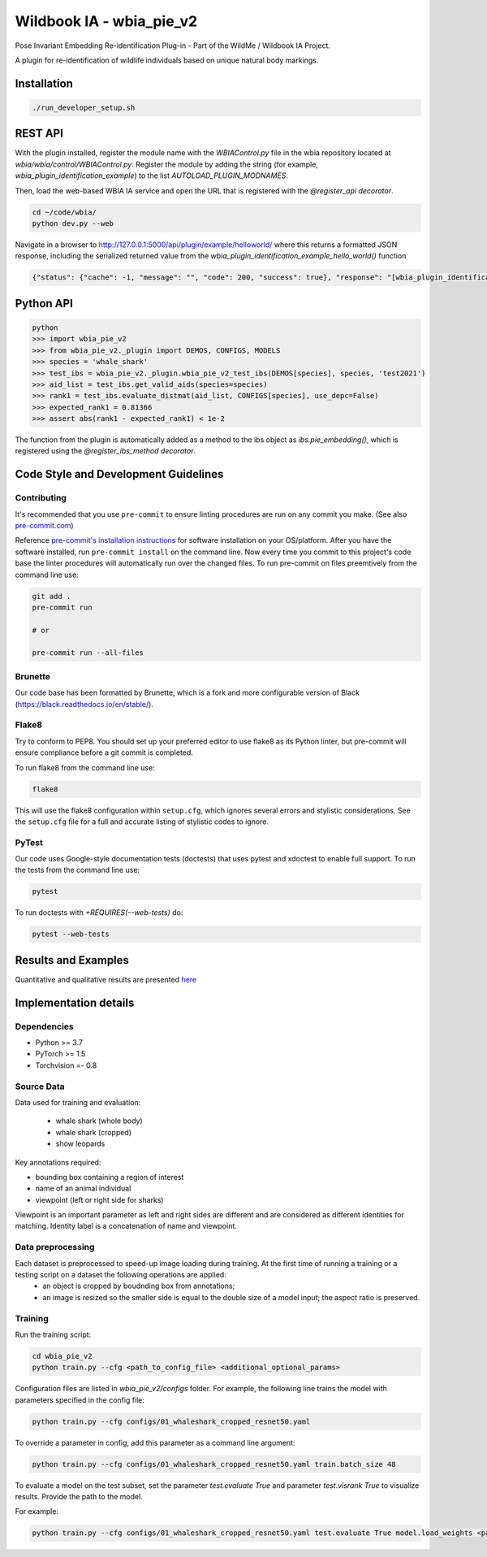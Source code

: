=====================
Wildbook IA - wbia_pie_v2
=====================

Pose Invariant Embedding Re-identification Plug-in - Part of the WildMe / Wildbook IA Project.

A plugin for re-identification of wildlife individuals based on unique natural body
markings.

Installation
------------

.. code:: bash

    ./run_developer_setup.sh

REST API
--------

With the plugin installed, register the module name with the `WBIAControl.py` file
in the wbia repository located at `wbia/wbia/control/WBIAControl.py`.  Register
the module by adding the string (for example, `wbia_plugin_identification_example`) to the
list `AUTOLOAD_PLUGIN_MODNAMES`.

Then, load the web-based WBIA IA service and open the URL that is registered with
the `@register_api decorator`.

.. code:: bash

    cd ~/code/wbia/
    python dev.py --web

Navigate in a browser to http://127.0.0.1:5000/api/plugin/example/helloworld/ where
this returns a formatted JSON response, including the serialized returned value
from the `wbia_plugin_identification_example_hello_world()` function

.. code:: text

    {"status": {"cache": -1, "message": "", "code": 200, "success": true}, "response": "[wbia_plugin_identification_example] hello world with WBIA controller <WBIAController(testdb1) at 0x11e776e90>"}

Python API
----------

.. code:: bash

    python
    >>> import wbia_pie_v2
    >>> from wbia_pie_v2._plugin import DEMOS, CONFIGS, MODELS
    >>> species = 'whale_shark'
    >>> test_ibs = wbia_pie_v2._plugin.wbia_pie_v2_test_ibs(DEMOS[species], species, 'test2021')
    >>> aid_list = test_ibs.get_valid_aids(species=species)
    >>> rank1 = test_ibs.evaluate_distmat(aid_list, CONFIGS[species], use_depc=False)
    >>> expected_rank1 = 0.81366
    >>> assert abs(rank1 - expected_rank1) < 1e-2

The function from the plugin is automatically added as a method to the ibs object
as `ibs.pie_embedding()`, which is registered using the
`@register_ibs_method decorator`.

Code Style and Development Guidelines
-------------------------------------

Contributing
~~~~~~~~~~~~

It's recommended that you use ``pre-commit`` to ensure linting procedures are run
on any commit you make. (See also `pre-commit.com <https://pre-commit.com/>`_)

Reference `pre-commit's installation instructions <https://pre-commit.com/#install>`_ for software installation on your OS/platform. After you have the software installed, run ``pre-commit install`` on the command line. Now every time you commit to this project's code base the linter procedures will automatically run over the changed files.  To run pre-commit on files preemtively from the command line use:

.. code:: bash

    git add .
    pre-commit run

    # or

    pre-commit run --all-files

Brunette
~~~~~~~~

Our code base has been formatted by Brunette, which is a fork and more configurable version of Black (https://black.readthedocs.io/en/stable/).

Flake8
~~~~~~

Try to conform to PEP8.  You should set up your preferred editor to use flake8 as its Python linter, but pre-commit will ensure compliance before a git commit is completed.

To run flake8 from the command line use:

.. code:: bash

    flake8


This will use the flake8 configuration within ``setup.cfg``,
which ignores several errors and stylistic considerations.
See the ``setup.cfg`` file for a full and accurate listing of stylistic codes to ignore.

PyTest
~~~~~~

Our code uses Google-style documentation tests (doctests) that uses pytest and xdoctest to enable full support.  To run the tests from the command line use:

.. code:: bash

    pytest

To run doctests with `+REQUIRES(--web-tests)` do:

.. code:: bash

    pytest --web-tests


Results and Examples
---------------------

Quantitative and qualitative results are presented `here </wbia_pie_v2>`_


Implementation details
----------------------
Dependencies
~~~~~~~~~~~~~
* Python >= 3.7
* PyTorch >= 1.5
* Torchvision =- 0.8

Source Data
~~~~~~~~~~~~~~~~~~~~~~~~~~~~~
Data used for training and evaluation:

 * whale shark (whole body)
 * whale shark (cropped)
 * show leopards

Key annotations required:

* bounding box containing a region of interest
* name of an animal individual
* viewpoint (left or right side for sharks)

Viewpoint is an important parameter as left and right sides are different and
are considered as different identities for matching.
Identity label is a concatenation of name and viewpoint.

Data preprocessing
~~~~~~~~~~~~~~~~~~

Each dataset is preprocessed to speed-up image loading during training. At the first time of running a training or a testing script on a dataset the following operations are applied:
 * an object is cropped by boudnding box from annotations;
 * an image is resized so the smaller side is equal to the double size of a model input; the aspect ratio is preserved.

Training
~~~~~~~~~~~~

Run the training script:

.. code:: bash

    cd wbia_pie_v2
    python train.py --cfg <path_to_config_file> <additional_optional_params>

Configuration files are listed in `wbia_pie_v2/configs` folder. For example, the following line trains the model with parameters specified in the config file:

.. code:: bash

    python train.py --cfg configs/01_whaleshark_cropped_resnet50.yaml


To override a parameter in config, add this parameter as a command line argument:

.. code:: bash

    python train.py --cfg configs/01_whaleshark_cropped_resnet50.yaml train.batch_size 48

To evaluate a model on the test subset, set the parameter `test.evaluate True` and
parameter `test.visrank True` to visualize results. Provide the path to the model.

For example:

.. code:: bash

    python train.py --cfg configs/01_whaleshark_cropped_resnet50.yaml test.evaluate True model.load_weights <path_to_trained_model>
